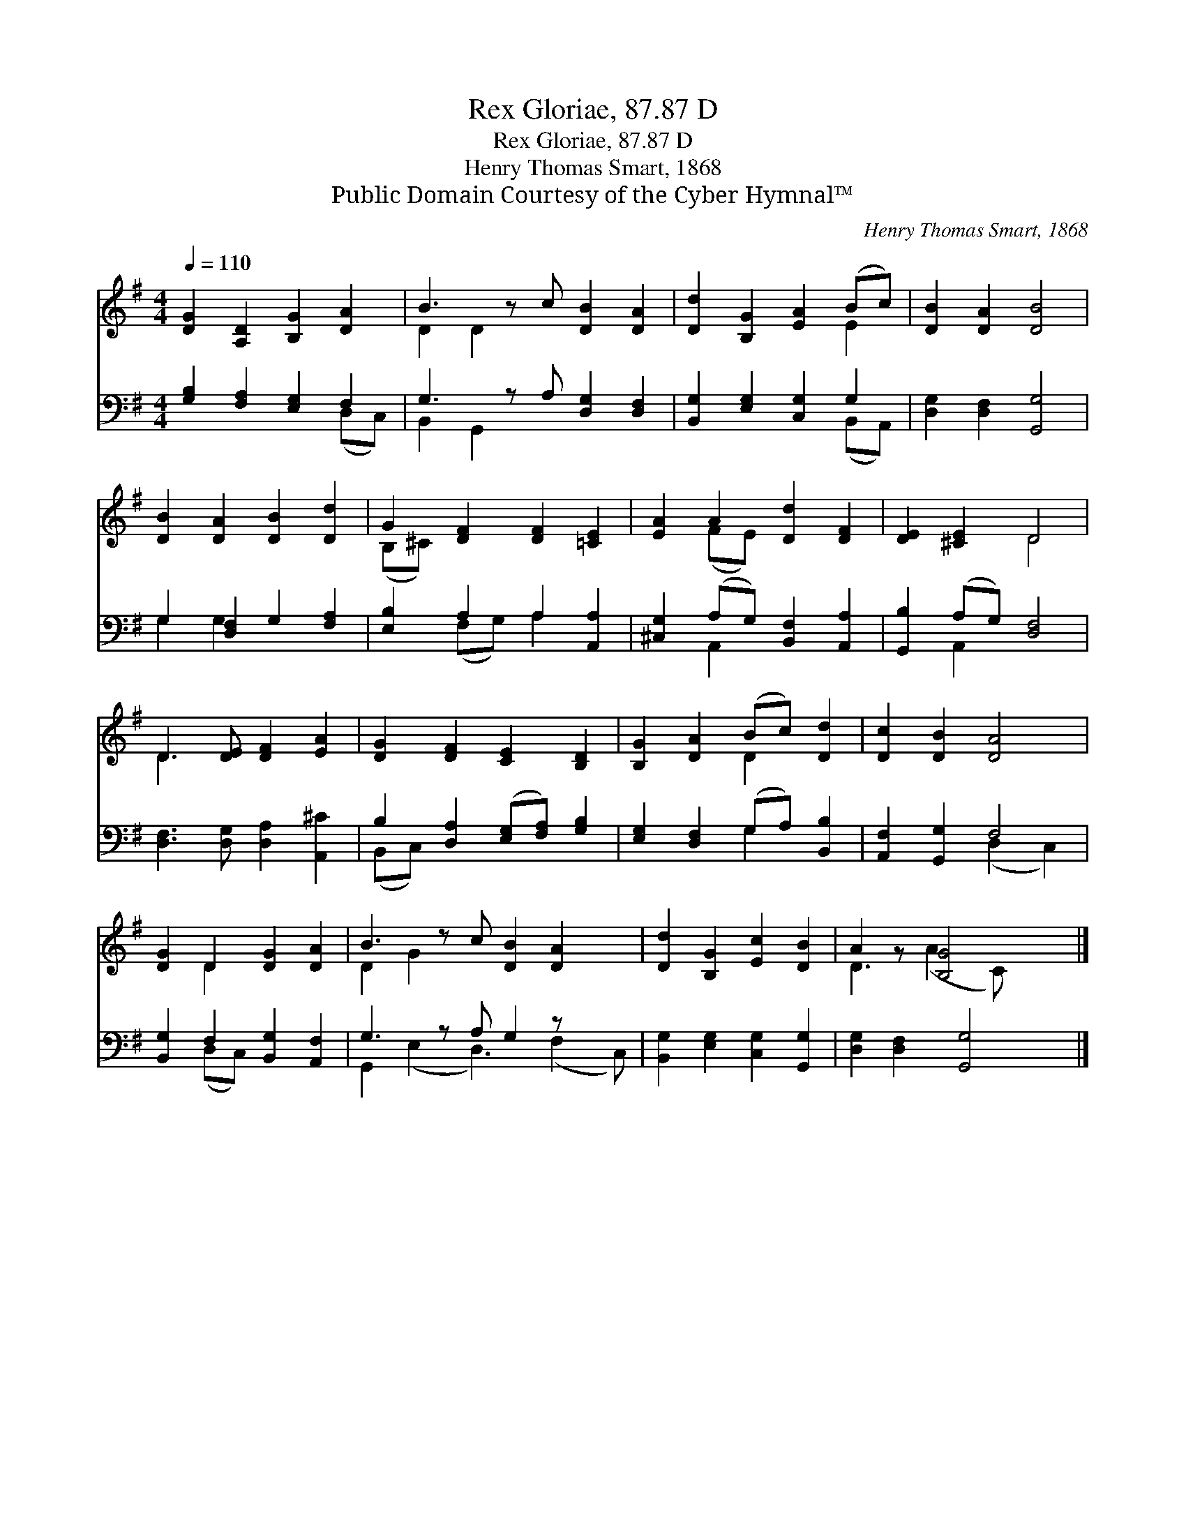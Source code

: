 X:1
T:Rex Gloriae, 87.87 D
T:Rex Gloriae, 87.87 D
T:Henry Thomas Smart, 1868
T:Public Domain Courtesy of the Cyber Hymnal™
C:Henry Thomas Smart, 1868
Z:Public Domain
Z:Courtesy of the Cyber Hymnal™
%%score ( 1 2 ) ( 3 4 )
L:1/8
Q:1/4=110
M:4/4
K:G
V:1 treble 
V:2 treble 
V:3 bass 
V:4 bass 
V:1
 [DG]2 [A,D]2 [B,G]2 [DA]2 | B3 z c [DB]2 [DA]2 | [Dd]2 [B,G]2 [EA]2 (Bc) | [DB]2 [DA]2 [DB]4 | %4
 [DB]2 [DA]2 [DB]2 [Dd]2 | G2 [DF]2 [DF]2 [=CE]2 | [EA]2 A2 [Dd]2 [DF]2 | [DE]2 [^CE]2 D4 | %8
 D3 [DE] [DF]2 [EA]2 | [DG]2 [DF]2 [CE]2 [B,D]2 | [B,G]2 [DA]2 (Bc) [Dd]2 | [Dc]2 [DB]2 [DA]4 | %12
 [DG]2 D2 [DG]2 [DA]2 | B3 z c [DB]2 [DA]2 x | [Dd]2 [B,G]2 [Ec]2 [DB]2 | A2 z [B,G]4 x |] %16
V:2
 x8 | D2 D2 x5 | x6 E2 | x8 | x8 | (B,^C) x6 | x2 (FE) x4 | x4 D4 | D3 x5 | x8 | x4 D2 x2 | x8 | %12
 x2 D2 x4 | D2 G2 x6 | x8 | D3 (A2 C) x2 |] %16
V:3
 [G,B,]2 [F,A,]2 [E,G,]2 F,2 | G,3 z A, [D,G,]2 [D,F,]2 | [B,,G,]2 [E,G,]2 [C,G,]2 G,2 | %3
 [D,G,]2 [D,F,]2 [G,,G,]4 | G,2 [D,F,]2 G,2 [F,A,]2 | [E,B,]2 A,2 A,2 [A,,A,]2 | %6
 [^C,G,]2 (A,G,) [B,,F,]2 [A,,A,]2 | [G,,B,]2 (A,G,) [D,F,]4 | [D,F,]3 [D,G,] [D,A,]2 [A,,^C]2 | %9
 B,2 [D,A,]2 ([E,G,][F,A,]) [G,B,]2 | [E,G,]2 [D,F,]2 (G,A,) [B,,B,]2 | [A,,F,]2 [G,,G,]2 F,4 | %12
 [B,,G,]2 F,2 [B,,G,]2 [A,,F,]2 | G,3 z A, G,2 z x2 | [B,,G,]2 [E,G,]2 [C,G,]2 [G,,G,]2 | %15
 [D,G,]2 [D,F,]2 [G,,G,]4 |] %16
V:4
 x6 (D,C,) | B,,2 G,,2 x5 | x6 (B,,A,,) | x8 | G,2 G,2 x4 | x2 (F,G,) A,2 x2 | x2 A,,2 x4 | %7
 x2 A,,2 x4 | x8 | (B,,C,) x6 | x4 G,2 x2 | x4 (D,2 C,2) | x2 (D,C,) x4 | G,,2 (E,2 D,3) (F,2 C,) | %14
 x8 | x8 |] %16


